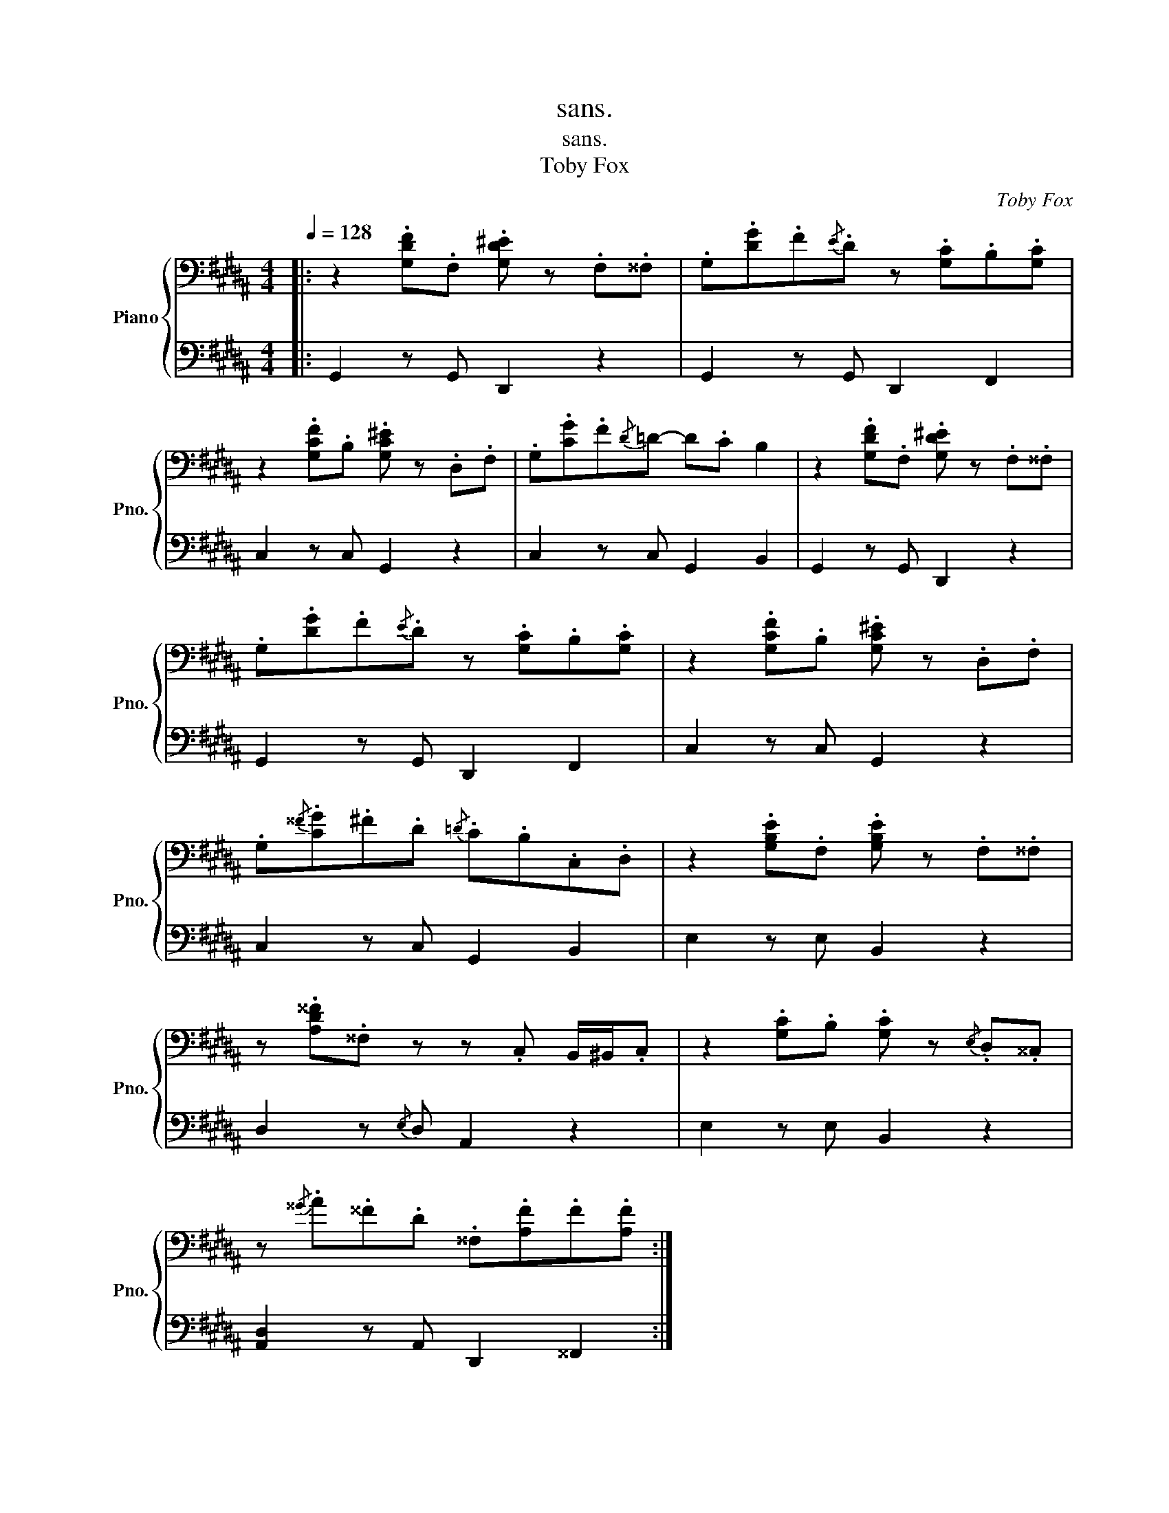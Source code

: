 X:1
T:sans.
T:sans.
T:Toby Fox
C:Toby Fox
%%score { 1 | 2 }
L:1/8
Q:1/4=128
M:4/4
K:B
V:1 bass nm="Piano" snm="Pno."
V:2 bass 
V:1
|: z2 .[G,DF].F, .[G,D^E] z .F,.^^F, | .G,.[DG].F{/E}.D z .[G,C].B,.[G,C] | %2
 z2 .[G,CF].B, .[G,C^E] z .D,.F, | .G,.[CG].F{/D}=D- D.C B,2 | z2 .[G,DF].F, .[G,D^E] z .F,.^^F, | %5
 .G,.[DG].F{/E}.D z .[G,C].B,.[G,C] | z2 .[G,CF].B, .[G,C^E] z .D,.F, | %7
 .G,{/^^F}.[CG].^F.D{/=D} .C.B,.C,.D, | z2 .[G,B,E].F, .[G,B,E] z .F,.^^F, | %9
 z .[A,D^^F].^^F, z z .C, B,,/^B,,/.C, | z2 .[G,C].B, .[G,C] z{/E,} .D,.^^C, | %11
 z{/^^G} .A.^^F.D .^^F,.[A,F].F.[A,F] :| %12
V:2
|: G,,2 z G,, D,,2 z2 | G,,2 z G,, D,,2 F,,2 | C,2 z C, G,,2 z2 | C,2 z C, G,,2 B,,2 | %4
 G,,2 z G,, D,,2 z2 | G,,2 z G,, D,,2 F,,2 | C,2 z C, G,,2 z2 | C,2 z C, G,,2 B,,2 | %8
 E,2 z E, B,,2 z2 | D,2 z{/E,} D, A,,2 z2 | E,2 z E, B,,2 z2 | [A,,D,]2 z A,, D,,2 ^^F,,2 :| %12

